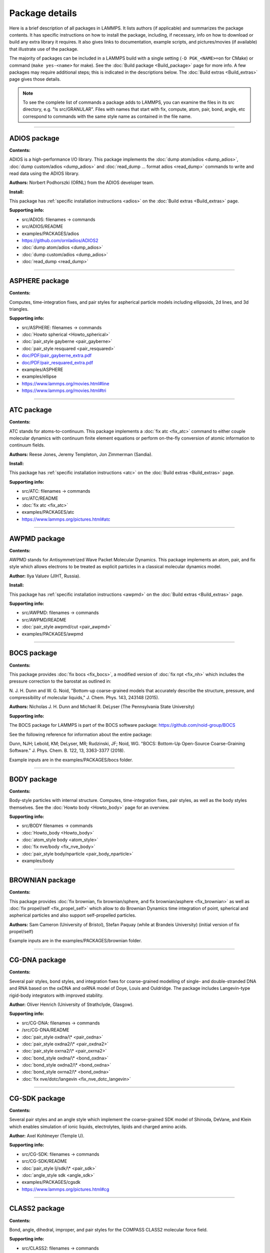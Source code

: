 Package details
===============

Here is a brief description of all packages in LAMMPS.  It lists authors
(if applicable) and summarizes the package contents.  It has specific
instructions on how to install the package, including, if necessary,
info on how to download or build any extra library it requires.  It also
gives links to documentation, example scripts, and pictures/movies (if
available) that illustrate use of the package.

The majority of packages can be included in a LAMMPS build with a
single setting (``-D PGK_<NAME>=on`` for CMake) or command
(``make yes-<name>`` for make).  See the :doc:`Build package <Build_package>`
page for more info.  A few packages may require additional steps;
this is indicated in the descriptions below.  The :doc:`Build extras <Build_extras>`
page gives those details.

.. note::

   To see the complete list of commands a package adds to LAMMPS,
   you can examine the files in its src directory, e.g. "ls
   src/GRANULAR".  Files with names that start with fix, compute, atom,
   pair, bond, angle, etc correspond to commands with the same style name
   as contained in the file name.

.. table_from_list::
   :columns: 6

   * :ref:`ADIOS <PKG-ADIOS>`
   * :ref:`ASPHERE <PKG-ASPHERE>`
   * :ref:`ATC <PKG-ATC>`
   * :ref:`AWPMD <PKG-AWPMD>`
   * :ref:`BOCS <PKG-BOCS>`
   * :ref:`BODY <PKG-BODY>`
   * :ref:`BROWNIAN <PKG-BROWNIAN>`
   * :ref:`CG-DNA <PKG-CG-DNA>`
   * :ref:`CG-SDK <PKG-CG-SDK>`
   * :ref:`CLASS2 <PKG-CLASS2>`
   * :ref:`COLLOID <PKG-COLLOID>`
   * :ref:`COLVARS <PKG-COLVARS>`
   * :ref:`COMPRESS <PKG-COMPRESS>`
   * :ref:`CORESHELL <PKG-CORESHELL>`
   * :ref:`DIELECTRIC <PKG-DIELECTRIC>`
   * :ref:`DIFFRACTION <PKG-DIFFRACTION>`
   * :ref:`DIPOLE <PKG-DIPOLE>`
   * :ref:`DPD-BASIC <PKG-DPD-BASIC>`
   * :ref:`DPD-MESO <PKG-DPD-MESO>`
   * :ref:`DPD-REACT <PKG-DPD-REACT>`
   * :ref:`DPD-SMOOTH <PKG-DPD-SMOOTH>`
   * :ref:`DRUDE <PKG-DRUDE>`
   * :ref:`EFF <PKG-EFF>`
   * :ref:`FEP <PKG-FEP>`
   * :ref:`GPU <PKG-GPU>`
   * :ref:`GRANULAR <PKG-GRANULAR>`
   * :ref:`H5MD <PKG-H5MD>`
   * :ref:`INTEL <PKG-INTEL>`
   * :ref:`INTERLAYER <PKG-INTERLAYER>`
   * :ref:`KIM <PKG-KIM>`
   * :ref:`KOKKOS <PKG-KOKKOS>`
   * :ref:`KSPACE <PKG-KSPACE>`
   * :ref:`LATBOLTZ <PKG-LATBOLTZ>`
   * :ref:`LATTE <PKG-LATTE>`
   * :ref:`MACHDYN <PKG-MACHDYN>`
   * :ref:`MANIFOLD <PKG-MANIFOLD>`
   * :ref:`MANYBODY <PKG-MANYBODY>`
   * :ref:`MC <PKG-MC>`
   * :ref:`MDI <PKG-MDI>`
   * :ref:`MEAM <PKG-MEAM>`
   * :ref:`MESONT <PKG-MESONT>`
   * :ref:`MESSAGE <PKG-MESSAGE>`
   * :ref:`MGPT <PKG-MGPT>`
   * :ref:`MISC <PKG-MISC>`
   * :ref:`ML-HDNNP <PKG-ML-HDNNP>`
   * :ref:`ML-IAP <PKG-ML-IAP>`
   * :ref:`ML-PACE <PKG-ML-PACE>`
   * :ref:`ML-QUIP <PKG-ML-QUIP>`
   * :ref:`ML-RANN <PKG-ML-RANN>`
   * :ref:`ML-SNAP <PKG-ML-SNAP>`
   * :ref:`MOFFF <PKG-MOFFF>`
   * :ref:`MOLECULE <PKG-MOLECULE>`
   * :ref:`MOLFILE <PKG-MOLFILE>`
   * :ref:`MPIIO <PKG-MPIIO>`
   * :ref:`MSCG <PKG-MSCG>`
   * :ref:`NETCDF <PKG-NETCDF>`
   * :ref:`OPENMP <PKG-OPENMP>`
   * :ref:`OPT <PKG-OPT>`
   * :ref:`PERI <PKG-PERI>`
   * :ref:`PHONON <PKG-PHONON>`
   * :ref:`PLUGIN <PKG-PLUGIN>`
   * :ref:`PLUMED <PKG-PLUMED>`
   * :ref:`POEMS <PKG-POEMS>`
   * :ref:`PTM <PKG-PTM>`
   * :ref:`PYTHON <PKG-PYTHON>`
   * :ref:`QEQ <PKG-QEQ>`
   * :ref:`QMMM <PKG-QMMM>`
   * :ref:`QTB <PKG-QTB>`
   * :ref:`REACTION <PKG-REACTION>`
   * :ref:`REAXFF <PKG-REAXFF>`
   * :ref:`REPLICA <PKG-REPLICA>`
   * :ref:`RIGID <PKG-RIGID>`
   * :ref:`SCAFACOS <PKG-SCAFACOS>`
   * :ref:`SHOCK <PKG-SHOCK>`
   * :ref:`SMTBQ <PKG-SMTBQ>`
   * :ref:`SPH <PKG-SPH>`
   * :ref:`SPIN <PKG-SPIN>`
   * :ref:`SRD <PKG-SRD>`
   * :ref:`TALLY <PKG-TALLY>`
   * :ref:`UEF <PKG-UEF>`
   * :ref:`VORONOI <PKG-VORONOI>`
   * :ref:`VTK <PKG-VTK>`
   * :ref:`YAFF <PKG-YAFF>`
   * :ref:`USER-MISC <PKG-USER-MISC>`

----------

.. _PKG-ADIOS:

ADIOS package
------------------

**Contents:**

ADIOS is a high-performance I/O library. This package implements the
:doc:`dump atom/adios <dump_adios>`, :doc:`dump custom/adios <dump_adios>` and
:doc:`read_dump ... format adios <read_dump>`
commands to write and read data using the ADIOS library.

**Authors:** Norbert Podhorszki (ORNL) from the ADIOS developer team.

**Install:**

This package has :ref:`specific installation instructions <adios>` on the :doc:`Build extras <Build_extras>` page.

**Supporting info:**

* src/ADIOS: filenames -> commands
* src/ADIOS/README
* examples/PACKAGES/adios
* https://github.com/ornladios/ADIOS2
* :doc:`dump atom/adios <dump_adios>`
* :doc:`dump custom/adios <dump_adios>`
* :doc:`read_dump <read_dump>`

----------

.. _PKG-ASPHERE:

ASPHERE package
---------------

**Contents:**

Computes, time-integration fixes, and pair styles for aspherical
particle models including ellipsoids, 2d lines, and 3d triangles.

**Supporting info:**

* src/ASPHERE: filenames -> commands
* :doc:`Howto spherical <Howto_spherical>`
* :doc:`pair_style gayberne <pair_gayberne>`
* :doc:`pair_style resquared <pair_resquared>`
* `doc/PDF/pair_gayberne_extra.pdf <PDF/pair_gayberne_extra.pdf>`_
* `doc/PDF/pair_resquared_extra.pdf <PDF/pair_resquared_extra.pdf>`_
* examples/ASPHERE
* examples/ellipse
* https://www.lammps.org/movies.html#line
* https://www.lammps.org/movies.html#tri

----------

.. _PKG-ATC:

ATC package
----------------

**Contents:**

ATC stands for atoms-to-continuum.  This package implements a :doc:`fix atc <fix_atc>` command to either couple molecular dynamics with
continuum finite element equations or perform on-the-fly conversion of
atomic information to continuum fields.

**Authors:** Reese Jones, Jeremy Templeton, Jon Zimmerman (Sandia).

**Install:**

This package has :ref:`specific installation instructions <atc>` on the :doc:`Build extras <Build_extras>` page.

**Supporting info:**

* src/ATC: filenames -> commands
* src/ATC/README
* :doc:`fix atc <fix_atc>`
* examples/PACKAGES/atc
* https://www.lammps.org/pictures.html#atc

----------

.. _PKG-AWPMD:

AWPMD package
------------------

**Contents:**

AWPMD stands for Antisymmetrized Wave Packet Molecular Dynamics.  This
package implements an atom, pair, and fix style which allows electrons
to be treated as explicit particles in a classical molecular dynamics
model.

**Author:** Ilya Valuev (JIHT, Russia).

**Install:**

This package has :ref:`specific installation instructions <awpmd>` on the :doc:`Build extras <Build_extras>` page.

**Supporting info:**

* src/AWPMD: filenames -> commands
* src/AWPMD/README
* :doc:`pair_style awpmd/cut <pair_awpmd>`
* examples/PACKAGES/awpmd

----------

.. _PKG-BOCS:

BOCS package
-----------------

**Contents:**

This package provides :doc:`fix bocs <fix_bocs>`, a modified version
of :doc:`fix npt <fix_nh>` which includes the pressure correction to
the barostat as outlined in:

N. J. H. Dunn and W. G. Noid, "Bottom-up coarse-grained models that
accurately describe the structure, pressure, and compressibility of
molecular liquids," J. Chem. Phys. 143, 243148 (2015).

**Authors:** Nicholas J. H. Dunn and Michael R. DeLyser (The
Pennsylvania State University)

**Supporting info:**

The BOCS package for LAMMPS is part of the BOCS software package:
`https://github.com/noid-group/BOCS <https://github.com/noid-group/BOCS>`_

See the following reference for information about the entire package:

Dunn, NJH; Lebold, KM; DeLyser, MR; Rudzinski, JF; Noid, WG.
"BOCS: Bottom-Up Open-Source Coarse-Graining Software."
J. Phys. Chem. B. 122, 13, 3363-3377 (2018).

Example inputs are in the examples/PACKAGES/bocs folder.

----------

.. _PKG-BODY:

BODY package
------------

**Contents:**

Body-style particles with internal structure.  Computes,
time-integration fixes, pair styles, as well as the body styles
themselves.  See the :doc:`Howto body <Howto_body>` page for an
overview.

**Supporting info:**

* src/BODY filenames -> commands
* :doc:`Howto_body <Howto_body>`
* :doc:`atom_style body <atom_style>`
* :doc:`fix nve/body <fix_nve_body>`
* :doc:`pair_style body/nparticle <pair_body_nparticle>`
* examples/body

----------

.. _PKG-BROWNIAN:

BROWNIAN package
---------------------

**Contents:**

This package provides :doc:`fix brownian, fix brownian/sphere, and
fix brownian/asphere <fix_brownian>` as well as
:doc:`fix propel/self <fix_propel_self>` which allow to do Brownian
Dynamics time integration of point, spherical and aspherical particles
and also support self-propelled particles.

**Authors:** Sam Cameron (University of Bristol),
Stefan Paquay (while at Brandeis University) (initial version of fix propel/self)

Example inputs are in the examples/PACKAGES/brownian folder.

----------

.. _PKG-CG-DNA:

CG-DNA package
------------------

**Contents:**

Several pair styles, bond styles, and integration fixes for coarse-grained
modelling of single- and double-stranded DNA and RNA based on the oxDNA and
oxRNA model of Doye, Louis and Ouldridge. The package includes Langevin-type
rigid-body integrators with improved stability.

**Author:** Oliver Henrich (University of Strathclyde, Glasgow).

**Supporting info:**

* src/CG-DNA: filenames -> commands
* /src/CG-DNA/README
* :doc:`pair_style oxdna/\* <pair_oxdna>`
* :doc:`pair_style oxdna2/\* <pair_oxdna2>`
* :doc:`pair_style oxrna2/\* <pair_oxrna2>`
* :doc:`bond_style oxdna/\* <bond_oxdna>`
* :doc:`bond_style oxdna2/\* <bond_oxdna>`
* :doc:`bond_style oxrna2/\* <bond_oxdna>`
* :doc:`fix nve/dotc/langevin <fix_nve_dotc_langevin>`

----------

.. _PKG-CG-SDK:

CG-SDK package
------------------

**Contents:**

Several pair styles and an angle style which implement the
coarse-grained SDK model of Shinoda, DeVane, and Klein which enables
simulation of ionic liquids, electrolytes, lipids and charged amino
acids.

**Author:** Axel Kohlmeyer (Temple U).

**Supporting info:**

* src/CG-SDK: filenames -> commands
* src/CG-SDK/README
* :doc:`pair_style lj/sdk/\* <pair_sdk>`
* :doc:`angle_style sdk <angle_sdk>`
* examples/PACKAGES/cgsdk
* https://www.lammps.org/pictures.html#cg

----------

.. _PKG-CLASS2:

CLASS2 package
--------------

**Contents:**

Bond, angle, dihedral, improper, and pair styles for the COMPASS
CLASS2 molecular force field.

**Supporting info:**

* src/CLASS2: filenames -> commands
* :doc:`bond_style class2 <bond_class2>`
* :doc:`angle_style class2 <angle_class2>`
* :doc:`dihedral_style class2 <dihedral_class2>`
* :doc:`improper_style class2 <improper_class2>`
* :doc:`pair_style lj/class2 <pair_class2>`

----------

.. _PKG-COLLOID:

COLLOID package
---------------

**Contents:**

Coarse-grained finite-size colloidal particles.  Pair styles and fix
wall styles for colloidal interactions.  Includes the Fast Lubrication
Dynamics (FLD) method for hydrodynamic interactions, which is a
simplified approximation to Stokesian dynamics.

**Authors:** This package includes Fast Lubrication Dynamics pair styles
which were created by Amit Kumar and Michael Bybee from Jonathan
Higdon's group at UIUC.

**Supporting info:**

* src/COLLOID: filenames -> commands
* :doc:`fix wall/colloid <fix_wall>`
* :doc:`pair_style colloid <pair_colloid>`
* :doc:`pair_style yukawa/colloid <pair_yukawa_colloid>`
* :doc:`pair_style brownian <pair_brownian>`
* :doc:`pair_style lubricate <pair_lubricate>`
* :doc:`pair_style lubricateU <pair_lubricateU>`
* examples/colloid
* examples/srd

----------

.. _PKG-COLVARS:

COLVARS package
--------------------

**Contents:**

COLVARS stands for collective variables, which can be used to
implement various enhanced sampling methods, including Adaptive
Biasing Force, Metadynamics, Steered MD, Umbrella Sampling and
Restraints.  A :doc:`fix colvars <fix_colvars>` command is implemented
which wraps a COLVARS library, which implements these methods.
simulations.

**Authors:** The COLVARS library is written and maintained by
Giacomo Fiorin (ICMS, Temple University, Philadelphia, PA, USA)
and Jerome Henin (LISM, CNRS, Marseille, France), originally for
the NAMD MD code, but with portability in mind.  Axel Kohlmeyer
(Temple U) provided the interface to LAMMPS.

**Install:**

This package has :ref:`specific installation instructions <colvars>` on the :doc:`Build extras <Build_extras>` page.

**Supporting info:**

* src/COLVARS: filenames -> commands
* `doc/PDF/colvars-refman-lammps.pdf <PDF/colvars-refman-lammps.pdf>`_
* src/COLVARS/README
* lib/colvars/README
* :doc:`fix colvars <fix_colvars>`
* examples/PACKAGES/colvars

----------

.. _PKG-COMPRESS:

COMPRESS package
----------------

**Contents:**

Compressed output of dump files via the zlib compression library,
using dump styles with a "gz" in their style name.

To use this package you must have the zlib compression library
available on your system.

**Author:** Axel Kohlmeyer (Temple U).

**Install:**

This package has :ref:`specific installation instructions <compress>` on the :doc:`Build extras <Build_extras>` page.

**Supporting info:**

* src/COMPRESS: filenames -> commands
* src/COMPRESS/README
* lib/compress/README
* :doc:`dump atom/gz <dump>`
* :doc:`dump cfg/gz <dump>`
* :doc:`dump custom/gz <dump>`
* :doc:`dump xyz/gz <dump>`

----------

.. _PKG-CORESHELL:

CORESHELL package
-----------------

**Contents:**

Compute and pair styles that implement the adiabatic core/shell model
for polarizability.  The pair styles augment Born, Buckingham, and
Lennard-Jones styles with core/shell capabilities.  The :doc:`compute temp/cs <compute_temp_cs>` command calculates the temperature of a
system with core/shell particles.  See the :doc:`Howto coreshell <Howto_coreshell>` page for an overview of how to use
this package.

**Author:** Hendrik Heenen (Technical U of Munich).

**Supporting info:**

* src/CORESHELL: filenames -> commands
* :doc:`Howto coreshell <Howto_coreshell>`
* :doc:`Howto polarizable <Howto_polarizable>`
* :doc:`compute temp/cs <compute_temp_cs>`
* :doc:`pair_style born/coul/long/cs <pair_cs>`
* :doc:`pair_style buck/coul/long/cs <pair_cs>`
* :doc:`pair_style lj/cut/coul/long/cs <pair_lj>`
* examples/coreshell

----------

.. _PKG-DIELECTRIC:

DIELECTRIC package
------------------------

**Contents:**

An atom style, multiple pair styles, several fixes, Kspace styles and a
compute for simulating systems using boundary element solvers for
computing the induced charges at the interface between two media with
different dielectric constants.

**Author:** Trung Nguyen and Monica Olvera de la Cruz (Northwestern U)

**Supporting info:**

* src/DIELECTRIC: filenames -> commands
* :doc:`compute efield/atom  <compute_efield_atom>`
* TODO: add all styles
* examples/PACKAGES/dielectric

----------

.. _PKG-DIFFRACTION:

DIFFRACTION package
------------------------

**Contents:**

Two computes and a fix for calculating x-ray and electron diffraction
intensities based on kinematic diffraction theory.

**Author:** Shawn Coleman while at the U Arkansas.

**Supporting info:**

* src/DIFFRACTION: filenames -> commands
* :doc:`compute saed <compute_saed>`
* :doc:`compute xrd <compute_xrd>`
* :doc:`fix saed/vtk <fix_saed_vtk>`
* examples/PACKAGES/diffraction

----------

.. _PKG-DIPOLE:

DIPOLE package
--------------

**Contents:**

An atom style and several pair styles for point dipole models with
short-range or long-range interactions.

**Supporting info:**

* src/DIPOLE: filenames -> commands
* :doc:`atom_style dipole <atom_style>`
* :doc:`pair_style lj/cut/dipole/cut <pair_dipole>`
* :doc:`pair_style lj/cut/dipole/long <pair_dipole>`
* :doc:`pair_style lj/long/dipole/long <pair_dipole>`
* :doc: `angle_style dipole <angle_dipole>`
* examples/dipole

----------

.. _PKG-DPD-BASIC:

DPD-BASIC package
--------------------

**Contents:**

Pair styles for the basic dissipative particle dynamics (DPD) method
and DPD thermostatting.

**Author:** Kurt Smith (U Pittsburgh), Martin Svoboda, Martin Lisal (ICPF and UJEP)

**Supporting info:**

* src/DPD-BASIC: filenames -> commands
* :doc:`pair_style dpd <pair_dpd>`
* :doc:`pair_style dpd/tstat <pair_dpd>`
* :doc:`pair_style dpd/ext <pair_dpd_ext>`
* :doc:`pair_style dpd/ext/tstat <pair_dpd_ext>`
* examples/PACKAGES/dpd-basic

----------

.. _PKG-DPD-MESO:

DPD-MESO package
--------------------

**Contents:**

Several extensions of the dissipative particle dynamics (DPD)
method.  Specifically, energy-conserving DPD (eDPD) that can model
non-isothermal processes, many-body DPD (mDPD) for simulating
vapor-liquid coexistence, and transport DPD (tDPD) for modeling
advection-diffusion-reaction systems. The equations of motion of these
DPD extensions are integrated through a modified velocity-Verlet (MVV)
algorithm.

**Author:** Zhen Li (Division of Applied Mathematics, Brown University)

**Supporting info:**

* src/DPD-MESO: filenames -> commands
* src/DPD-MESO/README
* :doc:`atom_style edpd <atom_style>`
* :doc:`pair_style edpd <pair_mesodpd>`
* :doc:`pair_style mdpd <pair_mesodpd>`
* :doc:`pair_style tdpd <pair_mesodpd>`
* :doc:`fix mvv/dpd <fix_mvv_dpd>`
* examples/PACKAGES/mesodpd
* https://www.lammps.org/movies.html#mesodpd

----------

.. _PKG-DPD-REACT:

DPD-REACT package
-----------------

**Contents:**

DPD stands for dissipative particle dynamics.  This package implements
coarse-grained DPD-based models for energetic, reactive molecular
crystalline materials.  It includes many pair styles specific to these
systems, including for reactive DPD, where each particle has internal
state for multiple species and a coupled set of chemical reaction ODEs
are integrated each timestep.  Highly accurate time integrators for
isothermal, isoenergetic, isobaric and isenthalpic conditions are
included.  These enable long timesteps via the Shardlow splitting
algorithm.

**Authors:** Jim Larentzos (ARL), Tim Mattox (Engility Corp), and John
Brennan (ARL).

**Supporting info:**

* src/DPD-REACT: filenames -> commands
* /src/DPD-REACT/README
* :doc:`compute dpd <compute_dpd>`
* :doc:`compute dpd/atom <compute_dpd_atom>`
* :doc:`fix eos/cv <fix_eos_table>`
* :doc:`fix eos/table <fix_eos_table>`
* :doc:`fix eos/table/rx <fix_eos_table_rx>`
* :doc:`fix shardlow <fix_shardlow>`
* :doc:`fix rx <fix_rx>`
* :doc:`pair_style table/rx <pair_table_rx>`
* :doc:`pair_style dpd/fdt <pair_dpd_fdt>`
* :doc:`pair_style dpd/fdt/energy <pair_dpd_fdt>`
* :doc:`pair_style exp6/rx <pair_exp6_rx>`
* :doc:`pair_style multi/lucy <pair_multi_lucy>`
* :doc:`pair_style multi/lucy/rx <pair_multi_lucy_rx>`
* examples/PACKAGES/dpd-react

----------

.. _PKG-DPD-SMOOTH:

DPD-SMOOTH package
------------------

**Contents:**

A pair style for smoothed dissipative particle dynamics (SDPD), which
is an extension of smoothed particle hydrodynamics (SPH) to mesoscale
where thermal fluctuations are important (see the
:ref:`SPH package <PKG-SPH>`).
Also two fixes for moving and rigid body integration of SPH/SDPD particles
(particles of atom_style meso).

**Author:** Morteza Jalalvand (Institute for Advanced Studies in Basic
Sciences, Iran).

**Supporting info:**

* src/DPD-SMOOTH: filenames -> commands
* src/DPD-SMOOTH/README
* :doc:`pair_style sdpd/taitwater/isothermal <pair_sdpd_taitwater_isothermal>`
* :doc:`fix meso/move <fix_meso_move>`
* :doc:`fix rigid/meso <fix_rigid_meso>`
* examples/PACKAGES/dpd-smooth

----------

.. _PKG-DRUDE:

DRUDE package
------------------

**Contents:**

Fixes, pair styles, and a compute to simulate thermalized Drude
oscillators as a model of polarization.  See the :doc:`Howto drude <Howto_drude>` and :doc:`Howto drude2 <Howto_drude2>` pages
for an overview of how to use the package.  There are auxiliary tools
for using this package in tools/drude.

**Authors:** Alain Dequidt (U Clermont Auvergne), Julien
Devemy (CNRS), and Agilio Padua (ENS de Lyon).

**Supporting info:**

* src/DRUDE: filenames -> commands
* :doc:`Howto drude <Howto_drude>`
* :doc:`Howto drude2 <Howto_drude2>`
* :doc:`Howto polarizable <Howto_polarizable>`
* src/DRUDE/README
* :doc:`fix drude <fix_drude>`
* :doc:`fix drude/transform/\* <fix_drude_transform>`
* :doc:`compute temp/drude <compute_temp_drude>`
* :doc:`pair_style thole <pair_thole>`
* :doc:`pair_style lj/cut/thole/long <pair_thole>`
* examples/PACKAGES/drude
* tools/drude

----------

.. _PKG-EFF:

EFF package
----------------

**Contents:**

EFF stands for electron force field which allows a classical MD code
to model electrons as particles of variable radius.  This package
contains atom, pair, fix and compute styles which implement the eFF as
described in A. Jaramillo-Botero, J. Su, Q. An, and W.A. Goddard III,
JCC, 2010.  The eFF potential was first introduced by Su and Goddard,
in 2007.  There are auxiliary tools for using this package in
tools/eff; see its README file.

**Author:** Andres Jaramillo-Botero (CalTech).

**Supporting info:**

* src/EFF: filenames -> commands
* src/EFF/README
* :doc:`atom_style electron <atom_style>`
* :doc:`fix nve/eff <fix_nve_eff>`
* :doc:`fix nvt/eff <fix_nh_eff>`
* :doc:`fix npt/eff <fix_nh_eff>`
* :doc:`fix langevin/eff <fix_langevin_eff>`
* :doc:`compute temp/eff <compute_temp_eff>`
* :doc:`pair_style eff/cut <pair_eff>`
* :doc:`pair_style eff/inline <pair_eff>`
* examples/PACKAGES/eff
* tools/eff/README
* tools/eff
* https://www.lammps.org/movies.html#eff

----------

.. _PKG-FEP:

FEP package
----------------

**Contents:**

FEP stands for free energy perturbation.  This package provides
methods for performing FEP simulations by using a :doc:`fix adapt/fep <fix_adapt_fep>` command with soft-core pair potentials,
which have a "soft" in their style name.  There are auxiliary tools
for using this package in tools/fep; see its README file.

**Author:** Agilio Padua (ENS de Lyon)

**Supporting info:**

* src/FEP: filenames -> commands
* src/FEP/README
* :doc:`fix adapt/fep <fix_adapt_fep>`
* :doc:`compute fep <compute_fep>`
* :doc:`pair_style \*/soft <pair_fep_soft>`
* examples/PACKAGES/fep
* tools/fep/README
* tools/fep

----------

.. _PKG-GPU:

GPU package
-----------

**Contents:**

Dozens of pair styles and a version of the PPPM long-range Coulombic
solver optimized for GPUs.  All such styles have a "gpu" as a suffix
in their style name. The GPU code can be compiled with either CUDA or
OpenCL, however the OpenCL variants are no longer actively maintained
and only the CUDA versions are regularly tested.  The
:doc:`Speed_gpu` page gives details of what hardware and GPU
software is required on your system, and details on how to build and
use this package.  Its styles can be invoked at run time via the "-sf
gpu" or "-suffix gpu" :doc:`command-line switches <Run_options>`.  See
also the :ref:`KOKKOS <PKG-KOKKOS>` package, which has GPU-enabled styles.

**Authors:** Mike Brown (Intel) while at Sandia and ORNL and Trung Nguyen
(Northwestern U) while at ORNL and later. AMD HIP support by Evgeny
Kuznetsov, Vladimir Stegailov, and Vsevolod Nikolskiy (HSE University).

**Install:**

This package has :ref:`specific installation instructions <gpu>` on the :doc:`Build extras <Build_extras>` page.

**Supporting info:**

* src/GPU: filenames -> commands
* src/GPU/README
* lib/gpu/README
* :doc:`Accelerator packages <Speed_packages>`
* :doc:`GPU package <Speed_gpu>`
* :doc:`Section 2.6 -sf gpu <Run_options>`
* :doc:`Section 2.6 -pk gpu <Run_options>`
* :doc:`package gpu <package>`
* :doc:`Commands <Commands_all>` pages (:doc:`pair <Commands_pair>`, :doc:`kspace <Commands_kspace>`)
  for styles followed by (g)
* `Benchmarks page <https://www.lammps.org/bench.html>`_ of web site

----------

.. _PKG-GRANULAR:

GRANULAR package
----------------

**Contents:**

Pair styles and fixes for finite-size granular particles, which
interact with each other and boundaries via frictional and dissipative
potentials.

**Supporting info:**

* src/GRANULAR: filenames -> commands
* :doc:`Howto granular <Howto_granular>`
* :doc:`fix pour <fix_pour>`
* :doc:`fix wall/gran <fix_wall_gran>`
* :doc:`pair_style gran/hooke <pair_gran>`
* :doc:`pair_style gran/hertz/history <pair_gran>`
* examples/granregion
* examples/pour
* bench/in.chute
* https://www.lammps.org/pictures.html#jamming
* https://www.lammps.org/movies.html#hopper
* https://www.lammps.org/movies.html#dem
* https://www.lammps.org/movies.html#brazil
* https://www.lammps.org/movies.html#granregion

----------

.. _PKG-H5MD:

H5MD package
-----------------

**Contents:**

H5MD stands for HDF5 for MD.  `HDF5 <HDF5_>`_ is a portable, binary,
self-describing file format, used by many scientific simulations.
H5MD is a format for molecular simulations, built on top of HDF5.
This package implements a :doc:`dump h5md <dump_h5md>` command to output
LAMMPS snapshots in this format.

.. _HDF5: http://www.hdfgroup.org/HDF5

To use this package you must have the HDF5 library available on your
system.

**Author:** Pierre de Buyl (KU Leuven) created both the package and the
H5MD format.

**Install:**

This package has :ref:`specific installation instructions <h5md>` on the :doc:`Build extras <Build_extras>` page.

**Supporting info:**

* src/H5MD: filenames -> commands
* src/H5MD/README
* lib/h5md/README
* :doc:`dump h5md <dump_h5md>`

----------

.. _PKG-INTEL:

INTEL package
------------------

**Contents:**

Dozens of pair, fix, bond, angle, dihedral, improper, and kspace
styles which are optimized for Intel CPUs and KNLs (Knights Landing).
All of them have an "intel" in their style name.  The
:doc:`INTEL package <Speed_intel>` page gives details of what hardware and
compilers are required on your system, and how to build and use this
package.  Its styles can be invoked at run time via the "-sf intel" or
"-suffix intel" :doc:`command-line switches <Run_options>`.  Also see
the :ref:`KOKKOS <PKG-KOKKOS>`, :ref:`OPT <PKG-OPT>`, and :ref:`OPENMP <PKG-OPENMP>` packages,
which have styles optimized for CPUs and KNLs.

You need to have an Intel compiler, version 14 or higher to take full
advantage of this package. While compilation with GNU compilers is
supported, performance will be sub-optimal.

.. note::

   the INTEL package contains styles that require using the
   -restrict flag, when compiling with Intel compilers.

**Author:** Mike Brown (Intel).

**Install:**

This package has :ref:`specific installation instructions <intel>` on the :doc:`Build extras <Build_extras>` page.

**Supporting info:**

* src/INTEL: filenames -> commands
* src/INTEL/README
* :doc:`Accelerator packages <Speed_packages>`
* :doc:`INTEL package <Speed_intel>`
* :doc:`Section 2.6 -sf intel <Run_options>`
* :doc:`Section 2.6 -pk intel <Run_options>`
* :doc:`package intel <package>`
* Search the :doc:`commands <Commands_all>` pages (:doc:`fix <Commands_fix>`, :doc:`compute <Commands_compute>`,
  :doc:`pair <Commands_pair>`, :doc:`bond, angle, dihedral, improper <Commands_bond>`, :doc:`kspace <Commands_kspace>`) for styles followed by (i)
* src/INTEL/TEST
* `Benchmarks page <https://www.lammps.org/bench.html>`_ of web site

----------

.. _PKG-INTERLAYER:

INTERLAYER package
------------------

**Contents:**

A collection of pair styles specifically to be used for modeling layered
materials, most commonly graphene sheets (or equivalents).

**Supporting info:**

* src/INTERLAYER: filenames -> commands
* :doc:`Pair style <Commands_pair>` page
* examples/PACKAGES/interlayer

----------

.. _PKG-KIM:

KIM package
-----------

**Contents:**

This package contains a command with a set of sub-commands that serve as a
wrapper on the
`Open Knowledgebase of Interatomic Models (OpenKIM) <https://openkim.org>`_
repository of interatomic models (IMs) enabling compatible ones to be used in
LAMMPS simulations.


This includes :doc:`kim init <kim_commands>`, and
:doc:`kim interactions <kim_commands>` commands to select, initialize and
instantiate the IM, a :doc:`kim query <kim_commands>` command to perform web
queries for material property predictions of OpenKIM IMs, a
:doc:`kim param <kim_commands>` command to access KIM Model Parameters from
LAMMPS, and a :doc:`kim property <kim_commands>` command to write material
properties computed in LAMMPS to standard KIM property instance format.

Support for KIM IMs that conform to the
`KIM Application Programming Interface (API) <https://openkim.org/kim-api/>`_
is provided by the :doc:`pair_style kim <pair_kim>` command.

.. note::

   The command *pair_style kim* is called by *kim interactions* and is not
   recommended to be directly used in input scripts.

To use this package you must have the KIM API library available on your
system. The KIM API is available for download on the
`OpenKIM website <https://openkim.org/kim-api/>`_.
When installing LAMMPS from binary, the kim-api package
is a dependency that is automatically downloaded and installed.

Information about the KIM project can be found at its website:
`https://openkim.org <https://openkim.org>`_.
The KIM project is led by Ellad Tadmor and Ryan Elliott (U Minnesota)
and is funded by the `National Science Foundation <https://www.nsf.gov/>`_.

**Authors:** Ryan Elliott (U Minnesota) is the main developer for the KIM
API and the *pair_style kim* command. Yaser Afshar (U Minnesota),
Axel Kohlmeyer (Temple U), Ellad Tadmor (U Minnesota), and
Daniel Karls (U Minnesota) contributed to the
:doc:`kim command <kim_commands>` interface in close collaboration with
Ryan Elliott.

**Install:**

This package has :ref:`specific installation instructions <kim>` on the
:doc:`Build extras <Build_extras>` page.

**Supporting info:**

* :doc:`kim command <kim_commands>`
* :doc:`pair_style kim <pair_kim>`
* src/KIM: filenames -> commands
* src/KIM/README
* lib/kim/README
* examples/kim

----------

.. _PKG-KOKKOS:

KOKKOS package
--------------

**Contents:**

Dozens of atom, pair, bond, angle, dihedral, improper, fix, compute
styles adapted to compile using the Kokkos library which can convert
them to OpenMP or CUDA code so that they run efficiently on multicore
CPUs, KNLs, or GPUs.  All the styles have a "kk" as a suffix in their
style name.  The :doc:`KOKKOS package <Speed_kokkos>` page gives
details of what hardware and software is required on your system, and
how to build and use this package.  Its styles can be invoked at run
time via the "-sf kk" or "-suffix kk" :doc:`command-line switches <Run_options>`.  Also see the :ref:`GPU <PKG-GPU>`, :ref:`OPT <PKG-OPT>`,
:ref:`INTEL <PKG-INTEL>`, and :ref:`OPENMP <PKG-OPENMP>` packages, which
have styles optimized for CPUs, KNLs, and GPUs.

You must have a C++14 compatible compiler to use this package.
KOKKOS makes extensive use of advanced C++ features, which can
expose compiler bugs, especially when compiling for maximum
performance at high optimization levels. Please see the file
lib/kokkos/README for a list of compilers and their respective
platforms, that are known to work.

**Authors:** The KOKKOS package was created primarily by Christian Trott
and Stan Moore (Sandia), with contributions from other folks as well.
It uses the open-source `Kokkos library <https://github.com/kokkos>`_
which was developed by Carter Edwards, Christian Trott, and others at
Sandia, and which is included in the LAMMPS distribution in
lib/kokkos.

**Install:**

This package has :ref:`specific installation instructions <kokkos>` on the :doc:`Build extras <Build_extras>` page.

**Supporting info:**

* src/KOKKOS: filenames -> commands
* src/KOKKOS/README
* lib/kokkos/README
* :doc:`Accelerator packages <Speed_packages>`
* :doc:`KOKKOS package <Speed_kokkos>`
* :doc:`Section 2.6 -k on ... <Run_options>`
* :doc:`Section 2.6 -sf kk <Run_options>`
* :doc:`Section 2.6 -pk kokkos <Run_options>`
* :doc:`package kokkos <package>`
* Search the :doc:`commands <Commands_all>` pages (:doc:`fix <Commands_fix>`, :doc:`compute <Commands_compute>`,
  :doc:`pair <Commands_pair>`, :doc:`bond, angle, dihedral, improper <Commands_bond>`,
  :doc:`kspace <Commands_kspace>`) for styles followed by (k)
* `Benchmarks page <https://www.lammps.org/bench.html>`_ of web site

----------

.. _PKG-KSPACE:

KSPACE package
--------------

**Contents:**

A variety of long-range Coulombic solvers, as well as pair styles
which compute the corresponding short-range pairwise Coulombic
interactions.  These include Ewald, particle-particle particle-mesh
(PPPM), and multilevel summation method (MSM) solvers.

**Install:**

Building with this package requires a 1d FFT library be present on
your system for use by the PPPM solvers.  This can be the KISS FFT
library provided with LAMMPS, third party libraries like FFTW, or a
vendor-supplied FFT library.  See the :doc:`Build settings <Build_settings>` page for details on how to select
different FFT options for your LAMPMS build.

**Supporting info:**

* src/KSPACE: filenames -> commands
* :doc:`kspace_style <kspace_style>`
* `doc/PDF/kspace.pdf <PDF/kspace.pdf>`_
* :doc:`Howto tip3p <Howto_tip3p>`
* :doc:`Howto tip4p <Howto_tip4p>`
* :doc:`Howto spc <Howto_spc>`
* :doc:`pair_style coul <pair_coul>`
* Search the :doc:`pair style <Commands_pair>` page for styles with "long" or "msm" in name
* examples/peptide
* bench/in.rhodo

----------

.. _PKG-LATBOLTZ:

LATBOLTZ package
----------------

**Contents:**

Fixes which implement a background Lattice-Boltzmann (LB) fluid, which
can be used to model MD particles influenced by hydrodynamic forces.

**Authors:** Frances Mackay and Colin Denniston (University of Western
Ontario).

**Supporting info:**

* src/LATBOLTZ: filenames -> commands
* src/LATBOLTZ/README
* :doc:`fix lb/fluid <fix_lb_fluid>`
* :doc:`fix lb/momentum <fix_lb_momentum>`
* :doc:`fix lb/viscous <fix_lb_viscous>`
* examples/PACKAGES/latboltz

----------

.. _PKG-LATTE:

LATTE package
-------------

**Contents:**

A fix command which wraps the LATTE DFTB code, so that molecular
dynamics can be run with LAMMPS using density-functional tight-binding
quantum forces calculated by LATTE.

More information on LATTE can be found at this web site:
`https://github.com/lanl/LATTE <latte-home_>`_.  A brief technical
description is given with the :doc:`fix latte <fix_latte>` command.

.. _latte-home: https://github.com/lanl/LATTE

**Authors:** Christian Negre (LANL) and Steve Plimpton (Sandia).  LATTE
itself is developed at Los Alamos National Laboratory by Marc
Cawkwell, Anders Niklasson, and Christian Negre.

**Install:**

This package has :ref:`specific installation instructions <latte>` on the :doc:`Build extras <Build_extras>` page.

**Supporting info:**

* src/LATTE: filenames -> commands
* src/LATTE/README
* lib/latte/README
* :doc:`fix latte <fix_latte>`
* examples/latte
* `LAMMPS-LATTE tutorial <https://github.com/lanl/LATTE/wiki/Using-LATTE-through-LAMMPS>`_

----------

.. _PKG-MACHDYN:

MACHDYN package
----------------

**Contents:**

An atom style, fixes, computes, and several pair styles which
implements smoothed Mach dynamics (SMD) for solids, which is a model
related to smoothed particle hydrodynamics (SPH) for liquids (see the
:ref:`SPH package <PKG-SPH>`).

This package solves solids mechanics problems via a state of the art
stabilized meshless method with hourglass control.  It can specify
hydrostatic interactions independently from material strength models,
i.e. pressure and deviatoric stresses are separated.  It provides many
material models (Johnson-Cook, plasticity with hardening,
Mie-Grueneisen, Polynomial EOS) and allows new material models to be
added.  It implements rigid boundary conditions (walls) which can be
specified as surface geometries from \*.STL files.

**Author:** Georg Ganzenmuller (Fraunhofer-Institute for High-Speed
Dynamics, Ernst Mach Institute, Germany).

**Install:**

This package has :ref:`specific installation instructions <machdyn>` on the :doc:`Build extras <Build_extras>` page.

**Supporting info:**

* src/MACHDYN: filenames -> commands
* src/MACHDYN/README
* doc/PDF/MACHDYN_LAMMPS_userguide.pdf
* examples/PACKAGES/machdyn
* https://www.lammps.org/movies.html#smd

----------

.. _PKG-MANIFOLD:

MANIFOLD package
---------------------

**Contents:**

Several fixes and a "manifold" class which enable simulations of
particles constrained to a manifold (a 2D surface within the 3D
simulation box).  This is done by applying the RATTLE constraint
algorithm to formulate single-particle constraint functions
g(xi,yi,zi) = 0 and their derivative (i.e. the normal of the manifold)
n = grad(g).

**Author:** Stefan Paquay (until 2017: Eindhoven University of
Technology (TU/e), The Netherlands; since 2017: Brandeis University,
Waltham, MA, USA)

**Supporting info:**

* src/MANIFOLD: filenames -> commands
* src/MANIFOLD/README
* :doc:`Howto manifold <Howto_manifold>`
* :doc:`fix manifoldforce <fix_manifoldforce>`
* :doc:`fix nve/manifold/rattle <fix_nve_manifold_rattle>`
* :doc:`fix nvt/manifold/rattle <fix_nvt_manifold_rattle>`
* examples/PACKAGES/manifold
* https://www.lammps.org/movies.html#manifold

----------

.. _PKG-MANYBODY:

MANYBODY package
----------------

**Contents:**

A variety of many-body and bond-order potentials.  These include
(AI)REBO, BOP, EAM, EIM, Stillinger-Weber, and Tersoff potentials.

**Supporting info:**

* src/MANYBODY: filenames -> commands
* :doc:`Pair style <Commands_pair>` page
* examples/comb
* examples/eim
* examples/nb3d
* examples/shear
* examples/streitz
* examples/vashishta
* bench/in.eam

----------

.. _PKG-MC:

MC package
----------

**Contents:**

Several fixes and a pair style that have Monte Carlo (MC) or MC-like
attributes.  These include fixes for creating, breaking, and swapping
bonds, for performing atomic swaps, and performing grand-canonical MC
(GCMC) or similar processes in conjunction with dynamics.

**Supporting info:**

* src/MC: filenames -> commands
* :doc:`fix atom/swap <fix_atom_swap>`
* :doc:`fix bond/break <fix_bond_break>`
* :doc:`fix bond/create <fix_bond_create>`
* :doc:`fix bond/create/angle <fix_bond_create>`
* :doc:`fix bond/swap <fix_bond_swap>`
* :doc:`fix charge/regulation <fix_charge_regulation>`
* :doc:`fix gcmc <fix_gcmc>`
* :doc:`fix tfmc <fix_tfmc>`
* :doc:`fix widom <fix_widom>`
* :doc:`pair_style dsmc <pair_dsmc>`
* https://www.lammps.org/movies.html#gcmc

----------

.. _PKG-MDI:

MDI package
----------------

**Contents:**

A LAMMPS command and fix to allow client-server coupling of LAMMPS to
other atomic or molecular simulation codes via the `MolSSI Driver Interface
(MDI) library <https://molssi-mdi.github.io/MDI_Library/html/index.html>`_.

**Author:** Taylor Barnes - MolSSI, taylor.a.barnes at gmail.com

**Supporting info:**

* src/MDI/README
* :doc:`mdi/engine <mdi_engine>`
* :doc:`fix mdi/engine <fix_mdi_engine>`
* examples/PACKAGES/mdi

----------

.. _PKG-MEAM:

MEAM package
------------------

**Contents:**

A pair style for the modified embedded atom (MEAM) potential
translated from the Fortran version in the (obsolete) MEAM package
to plain C++. The MEAM fully replaces the MEAM package, which
has been removed from LAMMPS after the 12 December 2018 version.

**Author:** Sebastian Huetter, (Otto-von-Guericke University Magdeburg)
based on the Fortran version of Greg Wagner (Northwestern U) while at
Sandia.

**Supporting info:**

* src/MEAM: filenames -> commands
* src/MEAM/README
* :doc:`pair_style meam <pair_meam>`
* examples/meam

----------

.. _PKG-MESONT:

MESONT package
-------------------

**Contents:**

MESONT is a LAMMPS package for simulation of nanomechanics of
nanotubes (NTs). The model is based on a coarse-grained representation
of NTs as "flexible cylinders" consisting of a variable number of
segments. Internal interactions within a NT and the van der Waals
interaction between the tubes are described by a mesoscopic force field
designed and parameterized based on the results of atomic-level
molecular dynamics simulations. The description of the force field is
provided in the papers listed below. This package contains two
independent implementations of this model: :doc:`pair_style mesocnt
<pair_mesocnt>` is a (minimal) C++ implementation, and :doc:`pair_style
mesont/tpm <pair_mesont_tpm>` is a more general and feature rich
implementation based on a Fortran library in the ``lib/mesont`` folder.

**Download of potential files:**

The potential files for these pair styles are *very* large and thus
are not included in the regular downloaded packages of LAMMPS or the
git repositories.  Instead, they will be automatically downloaded
from a web server when the package is installed for the first time.

**Authors of the *mesont* styles:**

Maxim V. Shugaev (University of Virginia), Alexey N. Volkov (University of Alabama), Leonid V. Zhigilei (University of Virginia)

**Author of the *mesocnt* pair style:**
Philipp Kloza (U Cambridge)

**Supporting info:**

* src/MESONT: filenames -> commands
* src/MESONT/README
* :doc:`atom_style mesont <atom_style>`
* :doc:`pair_style mesont/tpm <pair_mesont_tpm>`
* :doc:`compute mesont <compute_mesont>`
* :doc:`pair_style mesocnt <pair_mesocnt>`
* examples/PACKAGES/mesont
* tools/mesont

----------

.. _PKG-MESSAGE:

MESSAGE package
---------------

**Contents:**

Commands to use LAMMPS as either a client or server and couple it to
another application.

**Install:**

This package has :ref:`specific installation instructions <message>` on the :doc:`Build extras <Build_extras>` page.

**Supporting info:**

* src/MESSAGE: filenames -> commands
* lib/message/README
* :doc:`message <message>`
* :doc:`fix client/md <fix_client_md>`
* :doc:`server md <server_md>`
* :doc:`server mc <server_mc>`
* examples/message

----------

.. _PKG-MGPT:

MGPT package
-----------------

**Contents:**

A pair style which provides a fast implementation of the quantum-based
MGPT multi-ion potentials.  The MGPT or model GPT method derives from
first-principles DFT-based generalized pseudopotential theory (GPT)
through a series of systematic approximations valid for mid-period
transition metals with nearly half-filled d bands.  The MGPT method
was originally developed by John Moriarty at LLNL.  The pair style in
this package calculates forces and energies using an optimized
matrix-MGPT algorithm due to Tomas Oppelstrup at LLNL.

**Authors:** Tomas Oppelstrup and John Moriarty (LLNL).

**Supporting info:**

* src/MGPT: filenames -> commands
* src/MGPT/README
* :doc:`pair_style mgpt <pair_mgpt>`
* examples/PACKAGES/mgpt

----------

.. _PKG-MISC:

MISC package
------------

**Contents:**

A variety of compute, fix, pair, dump styles with specialized
capabilities that don't align with other packages.  Do a directory
listing, "ls src/MISC", to see the list of commands.

.. note::

   the MISC package contains styles that require using the
   -restrict flag, when compiling with Intel compilers.

**Supporting info:**

* src/MISC: filenames -> commands
* :doc:`bond_style special <bond_special>`
* :doc:`compute ti <compute_ti>`
* :doc:`fix deposit <fix_deposit>`
* :doc:`fix evaporate <fix_evaporate>`
* :doc:`fix imd <fix_imd>`
* :doc:`fix oneway <fix_oneway>`
* :doc:`fix orient/fcc <fix_orient>`
* :doc:`fix ttm <fix_ttm>`
* :doc:`fix thermal/conductivity <fix_thermal_conductivity>`
* :doc:`fix viscosity <fix_viscosity>`
* :doc:`pair_style list <pair_list>`
* examples/KAPPA
* examples/VISCOSITY
* https://www.lammps.org/pictures.html#ttm
* https://www.lammps.org/movies.html#evaporation

----------

.. _PKG-ML-HDNNP:

ML-HDNNP package
------------------

**Contents:**

A :doc:`pair_style hdnnp <pair_hdnnp>` command which allows to use
high-dimensional neural network potentials (HDNNPs), a form of machine learning
potentials. HDNNPs must be carefully trained prior to their application in a
molecular dynamics simulation.

.. _n2p2: https://github.com/CompPhysVienna/n2p2

To use this package you must have the `n2p2 <n2p2_>`_ library installed and
compiled on your system.

**Author:** Andreas Singraber

**Install:**

This package has :ref:`specific installation instructions <ml-hdnnp>` on the
:doc:`Build extras <Build_extras>` page.

**Supporting info:**

* src/ML-HDNNP: filenames -> commands
* src/ML-HDNNP/README
* lib/hdnnp/README
* :doc:`pair_style hdnnp <pair_hdnnp>`
* examples/PACKAGES/hdnnp

----------

.. _PKG-ML-IAP:

ML-IAP package
--------------

**Contents:**

A general interface for machine-learning interatomic potentials, including PyTorch.

**Install:**

To use this package, also the :ref:`ML-SNAP package <PKG-ML-SNAP>` package needs
to be installed.  To make the *mliappy* model available, also the
:ref:`PYTHON package <PKG-PYTHON>` package needs to be installed, the version
of Python must be 3.6 or later, and the `cython <https://cython.org/>`_ software
must be installed.

**Author:** Aidan Thompson (Sandia), Nicholas Lubbers (LANL).

**Supporting info:**

* src/ML-IAP: filenames -> commands
* src/ML-IAP/README.md
* :doc:`pair_style mliap <pair_mliap>`
* :doc:`compute_style mliap <compute_mliap>`
* examples/mliap (see README)

When built with the *mliappy* model this package includes an extension for
coupling with Python models, including PyTorch. In this case, the Python
interpreter linked to LAMMPS will need the ``cython`` and ``numpy`` modules
installed.  The provided examples build models with PyTorch, which would
therefore also needs to be installed to run those examples.

----------

.. _PKG-ML-PACE:

ML-PACE package
-------------------

**Contents:**

A pair style for the Atomic Cluster Expansion potential (ACE).
ACE is a methodology for deriving a highly accurate classical potential
fit to a large archive of quantum mechanical (DFT) data. The ML-PACE
package provides an efficient implementation for running simulations
with ACE potentials.

**Authors:**

This package was written by Yury Lysogorskiy^1,
Cas van der Oord^2, Anton Bochkarev^1,
Sarath Menon^1, Matteo Rinaldi^1, Thomas Hammerschmidt^1, Matous Mrovec^1,
Aidan Thompson^3, Gabor Csanyi^2, Christoph Ortner^4, Ralf Drautz^1.

 ^1: Ruhr-University Bochum, Bochum, Germany

 ^2: University of Cambridge, Cambridge, United Kingdom

 ^3: Sandia National Laboratories, Albuquerque, New Mexico, USA

 ^4: University of British Columbia, Vancouver, BC, Canada

**Install:**

This package has :ref:`specific installation instructions <ml-pace>` on the
:doc:`Build extras <Build_extras>` page.

**Supporting info:**

* src/ML-PACE: filenames -> commands
* :doc:`pair_style pace <pair_pace>`
* examples/PACKAGES/pace

----------

.. _PKG-ML-QUIP:

ML-QUIP package
-----------------

**Contents:**

A :doc:`pair_style quip <pair_quip>` command which wraps the `QUIP
libAtoms library <quip_>`_, which includes a variety of interatomic
potentials, including Gaussian Approximation Potential (GAP) models
developed by the Cambridge University group.

.. _quip: https://github.com/libAtoms/QUIP

To use this package you must have the QUIP libAtoms library available
on your system.

**Author:** Albert Bartok (Cambridge University)

**Install:**

This package has :ref:`specific installation instructions <ml-quip>` on the
:doc:`Build extras <Build_extras>` page.

**Supporting info:**

* src/ML-QUIP: filenames -> commands
* src/ML-QUIP/README
* :doc:`pair_style quip <pair_quip>`
* examples/PACKAGES/quip

----------

.. _PKG-ML-RANN:

ML-RANN package
-----------------

**Contents:**

A pair style for using rapid atomistic neural network (RANN) potentials.
These neural network potentials work by first generating a series of symmetry
functions from the neighbor list and then using these values as the input layer
of a neural network.

**Authors:**

This package was written by Christopher Barrett
with contributions by Doyl Dickel, Mississippi State University.

**Supporting info:**

* src/ML-RANN: filenames -> commands
* :doc:`pair_style rann <pair_rann>`
* examples/PACKAGES/rann

----------

.. _PKG-ML-SNAP:

ML-SNAP package
---------------

**Contents:**

A pair style for the spectral neighbor analysis potential (SNAP).
SNAP is methodology for deriving a highly accurate classical potential
fit to a large archive of quantum mechanical (DFT) data. Also several
computes which analyze attributes of the potential.

**Author:** Aidan Thompson (Sandia).

**Supporting info:**

* src/ML-SNAP: filenames -> commands
* :doc:`pair_style snap <pair_snap>`
* :doc:`compute sna/atom <compute_sna_atom>`
* :doc:`compute snad/atom <compute_sna_atom>`
* :doc:`compute snav/atom <compute_sna_atom>`
* examples/snap

----------

.. _PKG-MOFFF:

MOFFF package
------------------

**Contents:**

Pair, angle and improper styles needed to employ the MOF-FF
force field by Schmid and coworkers with LAMMPS.
MOF-FF is a first principles derived force field with the primary aim
to simulate MOFs and related porous framework materials, using spherical
Gaussian charges. It is described in S. Bureekaew et al., Phys. Stat. Sol. B
2013, 250, 1128-1141.
For the usage of MOF-FF see the example in the example directory as
well as the `MOF+ <MOFplus_>`_ website.

.. _MOFplus: https://www.mofplus.org/content/show/MOF-FF

**Author:** Hendrik Heenen (Technical U of Munich),
Rochus Schmid (Ruhr-University Bochum).

**Supporting info:**

* src/MOFFF: filenames -> commands
* src/MOFFF/README
* :doc:`pair_style buck6d/coul/gauss <pair_buck6d_coul_gauss>`
* :doc:`angle_style class2 <angle_class2>`
* :doc:`angle_style cosine/buck6d <angle_cosine_buck6d>`
* :doc:`improper_style inversion/harmonic <improper_inversion_harmonic>`
* examples/PACKAGES/mofff

----------

.. _PKG-MOLECULE:

MOLECULE package
----------------

**Contents:**

A large number of atom, pair, bond, angle, dihedral, improper styles
that are used to model molecular systems with fixed covalent bonds.
The pair styles include the Dreiding (hydrogen-bonding) and CHARMM
force fields, and a TIP4P water model.

**Supporting info:**

* src/MOLECULE: filenames -> commands
* :doc:`atom_style <atom_style>`
* :doc:`bond_style <bond_style>`
* :doc:`angle_style <angle_style>`
* :doc:`dihedral_style <dihedral_style>`
* :doc:`improper_style <improper_style>`
* :doc:`pair_style hbond/dreiding/lj <pair_hbond_dreiding>`
* :doc:`pair_style lj/charmm/coul/charmm <pair_charmm>`
* :doc:`Howto bioFF <Howto_bioFF>`
* examples/cmap
* examples/dreiding
* examples/micelle,
* examples/peptide
* bench/in.chain
* bench/in.rhodo

----------

.. _PKG-MOLFILE:

MOLFILE package
--------------------

**Contents:**

A :doc:`dump molfile <dump_molfile>` command which uses molfile plugins
that are bundled with the `VMD <vmd-home_>`_
molecular visualization and analysis program, to enable LAMMPS to dump
snapshots in formats compatible with various molecular simulation
tools.

To use this package you must have the desired VMD plugins available on
your system.

Note that this package only provides the interface code, not the
plugins themselves, which will be accessed when requesting a specific
plugin via the :doc:`dump molfile <dump_molfile>` command.  Plugins can
be obtained from a VMD installation which has to match the platform
that you are using to compile LAMMPS for. By adding plugins to VMD,
support for new file formats can be added to LAMMPS (or VMD or other
programs that use them) without having to re-compile the application
itself.  More information about the VMD molfile plugins can be found
at
`http://www.ks.uiuc.edu/Research/vmd/plugins/molfile <http://www.ks.uiuc.edu/Research/vmd/plugins/molfile>`_.

**Author:** Axel Kohlmeyer (Temple U).

**Install:**

This package has :ref:`specific installation instructions <molfile>` on the :doc:`Build extras <Build_extras>` page.

**Supporting info:**

* src/MOLFILE: filenames -> commands
* src/MOLFILE/README
* lib/molfile/README
* :doc:`dump molfile <dump_molfile>`

----------

.. _PKG-MPIIO:

MPIIO package
-------------

**Contents:**

Support for parallel output/input of dump and restart files via the
MPIIO library.  It adds :doc:`dump styles <dump>` with a "mpiio" in
their style name.  Restart files with an ".mpiio" suffix are also
written and read in parallel.

**Supporting info:**

* src/MPIIO: filenames -> commands
* :doc:`dump <dump>`
* :doc:`restart <restart>`
* :doc:`write_restart <write_restart>`
* :doc:`read_restart <read_restart>`

----------

.. _PKG-MSCG:

MSCG package
------------

**Contents:**

A :doc:`fix mscg <fix_mscg>` command which can parameterize a
Multi-Scale Coarse-Graining (MSCG) model using the open-source `MS-CG library <mscg-home_>`_.

.. _mscg-home: https://github.com/uchicago-voth/MSCG-release

To use this package you must have the MS-CG library available on your
system.

**Authors:** The fix was written by Lauren Abbott (Sandia).  The MS-CG
library was developed by Jacob Wagner in Greg Voth's group at the
University of Chicago.

**Install:**

This package has :ref:`specific installation instructions <mscg>` on the :doc:`Build extras <Build_extras>` page.

**Supporting info:**

* src/MSCG: filenames -> commands
* src/MSCG/README
* lib/mscg/README
* examples/mscg

----------

.. _PKG-NETCDF:

NETCDF package
-------------------

**Contents:**

Dump styles for writing NetCDF formatted dump files.  NetCDF is a
portable, binary, self-describing file format developed on top of
HDF5. The file contents follow the AMBER NetCDF trajectory conventions
(http://ambermd.org/netcdf/nctraj.xhtml), but include extensions.

To use this package you must have the NetCDF library available on your
system.

Note that NetCDF files can be directly visualized with the following
tools:

* `Ovito <ovito_>`_ (Ovito supports the AMBER convention and the extensions mentioned above)
* `VMD <vmd-home_>`_

.. _ovito: http://www.ovito.org

.. _vmd-home: https://www.ks.uiuc.edu/Research/vmd/

**Author:** Lars Pastewka (Karlsruhe Institute of Technology).

**Install:**

This package has :ref:`specific installation instructions <netcdf>` on the :doc:`Build extras <Build_extras>` page.

**Supporting info:**

* src/NETCDF: filenames -> commands
* src/NETCDF/README
* lib/netcdf/README
* :doc:`dump netcdf <dump_netcdf>`

----------

.. _PKG-OPENMP:

OPENMP package
----------------

**Contents:**

Hundreds of pair, fix, compute, bond, angle, dihedral, improper, and
kspace styles which are altered to enable threading on many-core CPUs
via OpenMP directives.  All of them have an "omp" in their style name.
The :doc:`OPENMP package <Speed_omp>` page gives details of what hardware
and compilers are required on your system, and how to build and use
this package.  Its styles can be invoked at run time via the "-sf omp"
or "-suffix omp" :doc:`command-line switches <Run_options>`.  Also see
the :ref:`KOKKOS <PKG-KOKKOS>`, :ref:`OPT <PKG-OPT>`, and :ref:`INTEL <PKG-INTEL>`
packages, which have styles optimized for CPUs.

**Author:** Axel Kohlmeyer (Temple U).

.. note::

   To enable multi-threading support the compile flag "-fopenmp"
   and the link flag "-fopenmp" (for GNU compilers, you have to look up
   the equivalent flags for other compilers) must be used to build LAMMPS.
   When using Intel compilers, also the "-restrict" flag is required.
   The OPENMP package can be compiled without enabling OpenMP; then
   all code will be compiled as serial and the only improvement over the
   regular styles are some data access optimization. These flags should
   be added to the CCFLAGS and LINKFLAGS lines of your Makefile.machine.
   See src/MAKE/OPTIONS/Makefile.omp for an example.

Once you have an appropriate Makefile.machine, you can
install/un-install the package and build LAMMPS in the usual manner:

**Install:**

This package has :ref:`specific installation instructions <openmp>` on
the :doc:`Build extras <Build_extras>` page.

**Supporting info:**

* src/OPENMP: filenames -> commands
* src/OPENMP/README
* :doc:`Accelerator packages <Speed_packages>`
* :doc:`OPENMP package <Speed_omp>`
* :doc:`Command line option -suffix/-sf omp <Run_options>`
* :doc:`Command line option -package/-pk omp <Run_options>`
* :doc:`package omp <package>`
* Search the :doc:`commands <Commands_all>` pages (:doc:`fix <Commands_fix>`, :doc:`compute <Commands_compute>`,
  :doc:`pair <Commands_pair>`, :doc:`bond, angle, dihedral, improper <Commands_bond>`,
  :doc:`kspace <Commands_kspace>`) for styles followed by (o)
* `Benchmarks page <https://www.lammps.org/bench.html>`_ of web site

----------

.. _PKG-OPT:

OPT package
-----------

**Contents:**

A handful of pair styles which are optimized for improved CPU
performance on single or multiple cores.  These include EAM, LJ,
CHARMM, and Morse potentials.  The styles have an "opt" suffix in
their style name.  The :doc:`OPT package <Speed_opt>` page gives
details of how to build and use this package.  Its styles can be
invoked at run time via the "-sf opt" or "-suffix opt" :doc:`command-line switches <Run_options>`.  See also the :ref:`KOKKOS <PKG-KOKKOS>`,
:ref:`INTEL <PKG-INTEL>`, and :ref:`OPENMP <PKG-OPENMP>` packages, which
have styles optimized for CPU performance.

**Authors:** James Fischer (High Performance Technologies), David Richie,
and Vincent Natoli (Stone Ridge Technology).

**Install:**

This package has :ref:`specific installation instructions <opt>` on the :doc:`Build extras <Build_extras>` page.

**Supporting info:**

* src/OPT: filenames -> commands
* :doc:`Accelerator packages <Speed_packages>`
* :doc:`OPT package <Speed_opt>`
* :doc:`Section 2.6 -sf opt <Run_options>`
* Search the :doc:`pair style <Commands_pair>` page for styles followed by (t)
* `Benchmarks page <https://www.lammps.org/bench.html>`_ of web site

----------

.. _PKG-PERI:

PERI package
------------

**Contents:**

An atom style, several pair styles which implement different
Peridynamics materials models, and several computes which calculate
diagnostics.  Peridynamics is a particle-based meshless continuum
model.

**Authors:** The original package was created by Mike Parks (Sandia).
Additional Peridynamics models were added by Rezwanur Rahman and John
Foster (UTSA).

**Supporting info:**

* src/PERI: filenames -> commands
* `doc/PDF/PDLammps_overview.pdf <PDF/PDLammps_overview.pdf>`_
* `doc/PDF/PDLammps_EPS.pdf <PDF/PDLammps_EPS.pdf>`_
* `doc/PDF/PDLammps_VES.pdf <PDF/PDLammps_VES.pdf>`_
* :doc:`atom_style peri <atom_style>`
* :doc:`pair_style peri/\* <pair_peri>`
* :doc:`compute damage/atom <compute_damage_atom>`
* :doc:`compute plasticity/atom <compute_plasticity_atom>`
* examples/peri
* https://www.lammps.org/movies.html#peri

----------

.. _PKG-PHONON:

PHONON package
-------------------

**Contents:**

A :doc:`fix phonon <fix_phonon>` command that calculates dynamical
matrices, which can then be used to compute phonon dispersion
relations, directly from molecular dynamics simulations.
And a :doc:`dynamical_matrix <dynamical_matrix>` as well as a
:doc:`third_order <third_order>` command to compute the dynamical matrix
and third order tensor from finite differences.

**Authors:** Ling-Ti Kong (Shanghai Jiao Tong University) for "fix phonon"
and Charlie Sievers (UC Davis) for "dynamical_matrix" and "third_order"

**Supporting info:**

* src/PHONON: filenames -> commands
* src/PHONON/README
* :doc:`fix phonon <fix_phonon>`
* :doc:`dynamical_matrix <dynamical_matrix>`
* :doc:`third_order <third_order>`
* examples/PACKAGES/phonon

----------

.. _PKG-PLUGIN:

PLUGIN package
--------------

**Contents:**

A :doc:`plugin <plugin>` command that can load and unload several
kind of styles in LAMMPS from shared object files at runtime without
having to recompile and relink LAMMPS.

**Authors:** Axel Kohlmeyer (Temple U)

**Supporting info:**

* src/PLUGIN: filenames -> commands
* :doc:`plugin command <plugin>`
* :doc:`Information on writing plugins <Developer_plugins>`
* examples/plugin

----------

.. _PKG-PLUMED:

PLUMED package
-------------------

**Contents:**

The fix plumed command allows you to use the PLUMED free energy plugin
for molecular dynamics to analyze and bias your LAMMPS trajectory on
the fly.  The PLUMED library is called from within the LAMMPS input
script by using the :doc:`fix plumed <fix_plumed>` command.

**Authors:** The `PLUMED library <https://www.plumed.org>`_ is written
and maintained by Massimilliano Bonomi, Giovanni Bussi, Carlo Camiloni,
and Gareth Tribello.

**Install:**

This package has :ref:`specific installation instructions <plumed>` on the :doc:`Build extras <Build_extras>` page.

**Supporting info:**

* src/PLUMED/README
* lib/plumed/README
* :doc:`fix plumed <fix_plumed>`
* examples/PACKAGES/plumed

----------

.. _PKG-POEMS:

POEMS package
-------------

**Contents:**

A fix that wraps the Parallelizable Open source Efficient Multibody
Software (POEMS) library, which is able to simulate the dynamics of
articulated body systems.  These are systems with multiple rigid
bodies (collections of particles) whose motion is coupled by
connections at hinge points.

**Author:** Rudra Mukherjee (JPL) while at RPI.

**Install:**

This package has :ref:`specific installation instructions <poems>` on the :doc:`Build extras <Build_extras>` page.

**Supporting info:**

* src/POEMS: filenames -> commands
* src/POEMS/README
* lib/poems/README
* :doc:`fix poems <fix_poems>`
* examples/rigid

----------

.. _PKG-PTM:

PTM package
----------------

**Contents:**

A :doc:`compute ptm/atom <compute_ptm_atom>` command that calculates
local structure characterization using the Polyhedral Template
Matching methodology.

**Author:** Peter Mahler Larsen (MIT).

**Supporting info:**

* src/PTM: filenames not starting with ptm\_ -> commands
* src/PTM: filenames starting with ptm\_ -> supporting code
* src/PTM/LICENSE
* :doc:`compute ptm/atom <compute_ptm_atom>`

----------

.. _PKG-PYTHON:

PYTHON package
--------------

**Contents:**

A :doc:`python <python>` command which allow you to execute Python code
from a LAMMPS input script.  The code can be in a separate file or
embedded in the input script itself.  See the :doc:`Python call <Python_call>` page for an overview of using Python from
LAMMPS in this manner and all the :doc:`Python <Python_head>` manual pages
for other ways to use LAMMPS and Python together.

.. note::

   Building with the PYTHON package assumes you have a Python
   shared library available on your system, which needs to be a Python 2
   version, 2.6 or later.  Python 3 is not yet supported.  See the
   lib/python/README for more details.

**Install:**

This package has :ref:`specific installation instructions <python>` on the :doc:`Build extras <Build_extras>` page.

**Supporting info:**

* src/PYTHON: filenames -> commands
* :doc:`Python call <Python_head>`
* lib/python/README
* examples/python

----------

.. _PKG-QEQ:

QEQ package
-----------

**Contents:**

Several fixes for performing charge equilibration (QEq) via different
algorithms.  These can be used with pair styles that perform QEq as
part of their formulation.

**Supporting info:**

* src/QEQ: filenames -> commands
* :doc:`fix qeq/\* <fix_qeq>`
* examples/qeq
* examples/streitz

----------

.. _PKG-QMMM:

QMMM package
-----------------

**Contents:**

A :doc:`fix qmmm <fix_qmmm>` command which allows LAMMPS to be used as
the MM code in a QM/MM simulation.  This is currently only available
in combination with the `Quantum ESPRESSO <espresso_>`_ package.

.. _espresso: http://www.quantum-espresso.org

To use this package you must have Quantum ESPRESSO (QE) available on
your system and include its coupling library in the compilation and
then compile LAMMPS as a library.  For QM/MM calculations you then
build a custom binary with MPI support, that sets up 3 partitions with
MPI sub-communicators (for inter- and intra-partition communication)
and then calls the corresponding library interfaces on each partition
(2x LAMMPS and 1x QE).

The current implementation supports an ONIOM style mechanical coupling
and a multi-pole based electrostatic coupling to the Quantum ESPRESSO
plane wave DFT package.  The QM/MM interface has been written in a
manner that coupling to other QM codes should be possible without
changes to LAMMPS itself.

**Authors:** Axel Kohlmeyer (Temple U). Mariella Ippolito and Carlo Cavazzoni (CINECA, Italy)

**Install:**

This package has :ref:`specific installation instructions <qmmm>`
on the :doc:`Build extras <Build_extras>` page.

**Supporting info:**

* src/QMMM: filenames -> commands
* src/QMMM/README
* lib/qmmm/README
* :doc:`fix phonon <fix_phonon>`
* lib/qmmm/example-ec/README
* lib/qmmm/example-mc/README

----------

.. _PKG-QTB:

QTB package
----------------

**Contents:**

Two fixes which provide a self-consistent quantum treatment of
vibrational modes in a classical molecular dynamics simulation.  By
coupling the MD simulation to a colored thermostat, it introduces zero
point energy into the system, altering the energy power spectrum and
the heat capacity to account for their quantum nature. This is useful
when modeling systems at temperatures lower than their classical
limits or when temperatures ramp across the classical limits in a
simulation.

**Author:** Yuan Shen (Stanford U).

**Supporting info:**

* src/QTB: filenames -> commands
* src/QTB/README
* :doc:`fix qtb <fix_qtb>`
* :doc:`fix qbmsst <fix_qbmsst>`
* examples/PACKAGES/qtb

----------

.. _PKG-REACTION:

REACTION package
---------------------

**Contents:**

This package allows for complex bond topology changes (reactions)
during a running MD simulation, when using classical force fields.
Topology changes are defined in pre- and post-reaction molecule
templates and can include creation and deletion of bonds, angles,
dihedrals, impropers, atom types, bond types, angle types, dihedral
types, improper types, and/or atomic charges. Other options currently
available include reaction constraints (e.g. angle and Arrhenius
constraints), deletion of reaction byproducts or other small
molecules, and chiral-sensitive reactions.

**Author:** Jacob R. Gissinger (CU Boulder) while at NASA Langley Research Center.

**Supporting info:**

* src/REACTION: filenames -> commands
* src/REACTION/README
* :doc:`fix bond/react <fix_bond_react>`
* examples/PACKAGES/reaction
* `2017 LAMMPS Workshop <https://www.lammps.org/workshops/Aug17/pdf/gissinger.pdf>`_
* `2019 LAMMPS Workshop <https://www.lammps.org/workshops/Aug19/talk_gissinger.pdf>`_
* reacter.org

----------

.. _PKG-REAXFF:

REAXFF package
------------------

**Contents:**

A pair style which implements the ReaxFF potential in C/C++.  ReaxFF
is a universal reactive force field.  See the src/REAXFF/README file
for more info on differences between the two packages.  Also two fixes
for monitoring molecules as bonds are created and destroyed.

**Author:** Hasan Metin Aktulga (MSU) while at Purdue University.

**Supporting info:**

* src/REAXFF: filenames -> commands
* src/REAXFF/README
* :doc:`pair_style reax/c <pair_reaxc>`
* :doc:`fix reax/c/bonds <fix_reaxc_bonds>`
* :doc:`fix reax/c/species <fix_reaxc_species>`
* examples/reax

----------

.. _PKG-REPLICA:

REPLICA package
---------------

**Contents:**

A collection of multi-replica methods which can be used when running
multiple LAMMPS simulations (replicas).  See the :doc:`Howto replica <Howto_replica>` page for an overview of how to run
multi-replica simulations in LAMMPS.  Methods in the package include
nudged elastic band (NEB), parallel replica dynamics (PRD),
temperature accelerated dynamics (TAD), parallel tempering, and a
verlet/split algorithm for performing long-range Coulombics on one set
of processors, and the remainder of the force field calculation on
another set.

**Supporting info:**

* src/REPLICA: filenames -> commands
* :doc:`Howto replica <Howto_replica>`
* :doc:`neb <neb>`
* :doc:`prd <prd>`
* :doc:`tad <tad>`
* :doc:`temper <temper>`,
* :doc:`temper/npt <temper_npt>`,
* :doc:`temper/grem <temper_grem>`,
* :doc:`run_style verlet/split <run_style>`
* examples/neb
* examples/prd
* examples/tad
* examples/PACKAGES/grem

----------

.. _PKG-RIGID:

RIGID package
-------------

**Contents:**

Fixes which enforce rigid constraints on collections of atoms or
particles.  This includes SHAKE and RATTLE, as well as various
rigid-body integrators for a few large bodies or many small bodies.
Also several computes which calculate properties of rigid bodies.

**Supporting info:**

* src/RIGID: filenames -> commands
* :doc:`compute erotate/rigid <compute_erotate_rigid>`
* :doc:`fix shake <fix_shake>`
* :doc:`fix rattle <fix_shake>`
* :doc:`fix rigid/\* <fix_rigid>`
* examples/ASPHERE
* examples/rigid
* bench/in.rhodo
* https://www.lammps.org/movies.html#box
* https://www.lammps.org/movies.html#star

----------

.. _PKG-SCAFACOS:

SCAFACOS package
---------------------

**Contents:**

A KSpace style which wraps the `ScaFaCoS Coulomb solver library <http://www.scafacos.de>`_ to compute long-range Coulombic
interactions.

To use this package you must have the ScaFaCoS library available on
your system.

**Author:** Rene Halver (JSC) wrote the scafacos LAMMPS command.

ScaFaCoS itself was developed by a consortium of German research
facilities with a BMBF (German Ministry of Science and Education)
funded project in 2009-2012. Participants of the consortium were the
Universities of Bonn, Chemnitz, Stuttgart, and Wuppertal as well as
the Forschungszentrum Juelich.

**Install:**

This package has :ref:`specific installation instructions <scafacos>` on the :doc:`Build extras <Build_extras>` page.

**Supporting info:**

* src/SCAFACOS: filenames -> commands
* src/SCAFACOS/README
* :doc:`kspace_style scafacos <kspace_style>`
* :doc:`kspace_modify <kspace_modify>`
* examples/PACKAGES/scafacos

----------

.. _PKG-SHOCK:

SHOCK package
-------------

**Contents:**

Fixes for running impact simulations where a shock-wave passes through
a material.

**Supporting info:**

* src/SHOCK: filenames -> commands
* :doc:`fix append/atoms <fix_append_atoms>`
* :doc:`fix msst <fix_msst>`
* :doc:`fix nphug <fix_nphug>`
* :doc:`fix wall/piston <fix_wall_piston>`
* examples/hugoniostat
* examples/msst

----------

.. _PKG-SMTBQ:

SMTBQ package
------------------

**Contents:**

A pair style which implements a Second Moment Tight Binding model with
QEq charge equilibration (SMTBQ) potential for the description of
ionocovalent bonds in oxides.

**Authors:** Nicolas Salles, Emile Maras, Olivier Politano, and Robert
Tetot (LAAS-CNRS, France).

**Supporting info:**

* src/SMTBQ: filenames -> commands
* src/SMTBQ/README
* :doc:`pair_style smtbq <pair_smtbq>`
* examples/PACKAGES/smtbq

----------

.. _PKG-SPH:

SPH package
----------------

**Contents:**

An atom style, fixes, computes, and several pair styles which
implements smoothed particle hydrodynamics (SPH) for liquids.  See the
related :ref:`MACHDYN package <PKG-MACHDYN>` package for smooth Mach dynamics
(SMD) for solids.

This package contains ideal gas, Lennard-Jones equation of states,
Tait, and full support for complete (i.e. internal-energy dependent)
equations of state.  It allows for plain or Monaghans XSPH integration
of the equations of motion.  It has options for density continuity or
density summation to propagate the density field.  It has
:doc:`set <set>` command options to set the internal energy and density
of particles from the input script and allows the same quantities to
be output with thermodynamic output or to dump files via the :doc:`compute property/atom <compute_property_atom>` command.

**Author:** Georg Ganzenmuller (Fraunhofer-Institute for High-Speed
Dynamics, Ernst Mach Institute, Germany).

**Supporting info:**

* src/SPH: filenames -> commands
* src/SPH/README
* doc/PDF/SPH_LAMMPS_userguide.pdf
* examples/PACKAGES/sph
* https://www.lammps.org/movies.html#sph

----------

.. _PKG-SPIN:

SPIN package
------------

**Contents:**

Model atomic magnetic spins classically, coupled to atoms moving in
the usual manner via MD.  Various pair, fix, and compute styles.

**Author:** Julien Tranchida (Sandia).

**Supporting info:**

* src/SPIN: filenames -> commands
* :doc:`Howto spins <Howto_spins>`
* :doc:`pair_style spin/dipole/cut <pair_spin_dipole>`
* :doc:`pair_style spin/dipole/long <pair_spin_dipole>`
* :doc:`pair_style spin/dmi <pair_spin_dmi>`
* :doc:`pair_style spin/exchange <pair_spin_exchange>`
* :doc:`pair_style spin/exchange/biquadratic <pair_spin_exchange>`
* :doc:`pair_style spin/magelec <pair_spin_magelec>`
* :doc:`pair_style spin/neel <pair_spin_neel>`
* :doc:`fix nve/spin <fix_nve_spin>`
* :doc:`fix langevin/spin <fix_langevin_spin>`
* :doc:`fix precession/spin <fix_precession_spin>`
* :doc:`compute spin <compute_spin>`
* :doc:`neb/spin <neb_spin>`
* examples/SPIN

----------

.. _PKG-SRD:

SRD package
-----------

**Contents:**

A pair of fixes which implement the Stochastic Rotation Dynamics (SRD)
method for coarse-graining of a solvent, typically around large
colloidal particles.

**Supporting info:**

* src/SRD: filenames -> commands
* :doc:`fix srd <fix_srd>`
* :doc:`fix wall/srd <fix_wall_srd>`
* examples/srd
* examples/ASPHERE
* https://www.lammps.org/movies.html#tri
* https://www.lammps.org/movies.html#line
* https://www.lammps.org/movies.html#poly

----------

.. _PKG-TALLY:

TALLY package
------------------

**Contents:**

Several compute styles that can be called when pairwise interactions
are calculated to tally information (forces, heat flux, energy,
stress, etc) about individual interactions.

**Author:** Axel Kohlmeyer (Temple U).

**Supporting info:**

* src/TALLY: filenames -> commands
* src/TALLY/README
* :doc:`compute \*/tally <compute_tally>`
* examples/PACKAGES/tally

----------

.. _PKG-UEF:

UEF package
----------------

**Contents:**

A fix style for the integration of the equations of motion under
extensional flow with proper boundary conditions, as well as several
supporting compute styles and an output option.

**Author:** David Nicholson (MIT).

**Supporting info:**

* src/UEF: filenames -> commands
* src/UEF/README
* :doc:`fix nvt/uef <fix_nh_uef>`
* :doc:`fix npt/uef <fix_nh_uef>`
* :doc:`compute pressure/uef <compute_pressure_uef>`
* :doc:`compute temp/uef <compute_temp_uef>`
* :doc:`dump cfg/uef <dump_cfg_uef>`
* examples/uef

----------

.. _PKG-VORONOI:

VORONOI package
---------------

**Contents:**

A compute command which calculates the Voronoi tesselation of a
collection of atoms by wrapping the `Voro++ library <voro-home_>`_.  This
can be used to calculate the local volume or each atoms or its near
neighbors.

.. _voro-home: http://math.lbl.gov/voro++

To use this package you must have the Voro++ library available on your
system.

**Author:** Daniel Schwen (INL) while at LANL.  The open-source Voro++
library was written by Chris Rycroft (Harvard U) while at UC Berkeley
and LBNL.

**Install:**

This package has :ref:`specific installation instructions <voronoi>` on the :doc:`Build extras <Build_extras>` page.

**Supporting info:**

* src/VORONOI: filenames -> commands
* src/VORONOI/README
* lib/voronoi/README
* :doc:`compute voronoi/atom <compute_voronoi_atom>`
* examples/voronoi

----------

.. _PKG-VTK:

VTK package
----------------

**Contents:**

A :doc:`dump vtk <dump_vtk>` command which outputs snapshot info in the
`VTK format <vtk_>`_, enabling visualization by `Paraview <paraview_>`_ or
other visualization packages.

.. _vtk: http://www.vtk.org

.. _paraview: http://www.paraview.org

To use this package you must have VTK library available on your
system.

**Authors:** Richard Berger (JKU) and Daniel Queteschiner (DCS Computing).

**Install:**

This package has :ref:`specific installation instructions <vtk>` on the :doc:`Build extras <Build_extras>` page.

**Supporting info:**

* src/VTK: filenames -> commands
* src/VTK/README
* lib/vtk/README
* :doc:`dump vtk <dump_vtk>`

----------

.. _PKG-YAFF:

YAFF package
-----------------

**Contents:**

Some potentials that are also implemented in the Yet Another Force Field (`YAFF <yaff_>`_) code.
The expressions and their use are discussed in the following papers

* Vanduyfhuys et al., J. Comput. Chem., 36 (13), 1015-1027 (2015) `link <vanduyfhuys2015_>`_
* Vanduyfhuys et al., J. Comput. Chem., 39 (16), 999-1011 (2018) `link <vanduyfhuys2018_>`_

which discuss the `QuickFF <quickff_>`_ methodology.

.. _vanduyfhuys2015: https://doi.org/10.1002/jcc.23877
.. _vanduyfhuys2018: https://doi.org/10.1002/jcc.25173
.. _quickff: http://molmod.github.io/QuickFF
.. _yaff: https://github.com/molmod/yaff

**Author:** Steven Vandenbrande.

**Supporting info:**

* src/YAFF/README
* :doc:`angle_style cross <angle_cross>`
* :doc:`angle_style mm3 <angle_mm3>`
* :doc:`bond_style mm3 <bond_mm3>`
* :doc:`improper_style distharm <improper_distharm>`
* :doc:`improper_style sqdistharm <improper_sqdistharm>`
* :doc:`pair_style mm3/switch3/coulgauss/long <pair_lj_switch3_coulgauss_long>`
* :doc:`pair_style lj/switch3/coulgauss/long <pair_lj_switch3_coulgauss_long>`
* examples/PACKAGES/yaff

----------

.. _PKG-USER-MISC:

USER-MISC package
-----------------

**Contents:**

A potpourri of (mostly) unrelated features contributed to LAMMPS by
users.  Each feature is a single fix, compute, pair, bond, angle,
dihedral, improper, or command style.

**Authors:** The author for each style in the package is listed in the
src/USER-MISC/README file.

**Supporting info:**

* src/USER-MISC: filenames -> commands
* src/USER-MISC/README
* one page per individual command listed in src/USER-MISC/README
* examples/USER-MISC
